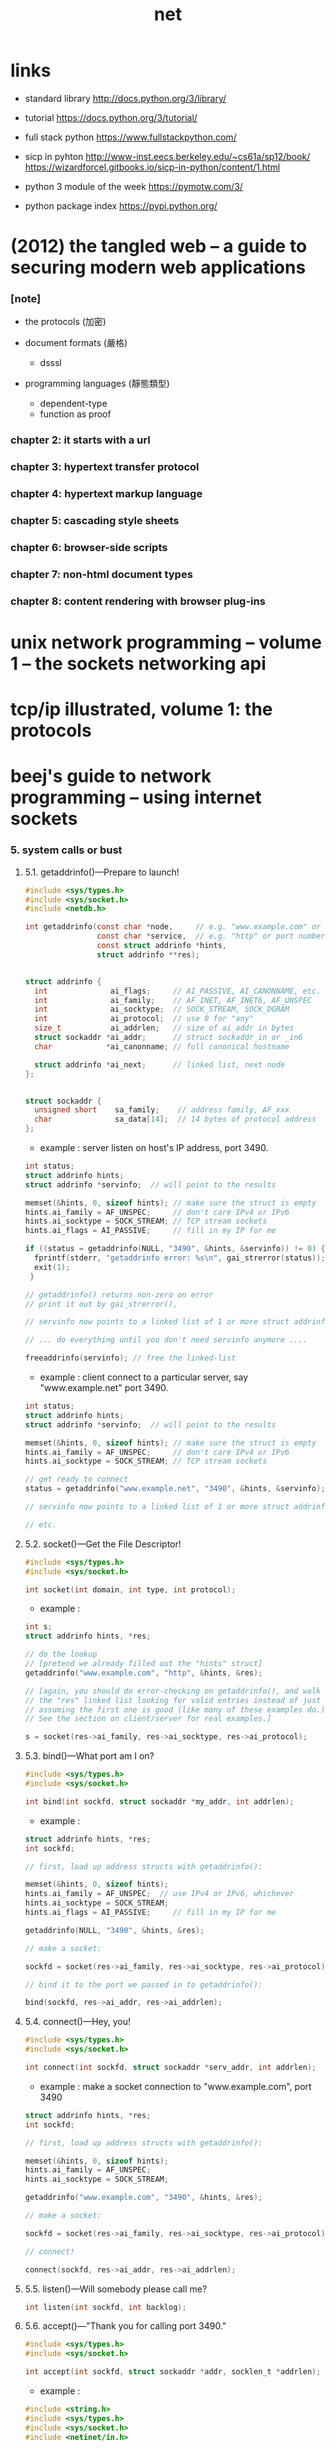 #+title: net

* *links*

  - standard library
    http://docs.python.org/3/library/

  - tutorial
    https://docs.python.org/3/tutorial/

  - full stack python
    https://www.fullstackpython.com/

  - sicp in pyhton
    http://www-inst.eecs.berkeley.edu/~cs61a/sp12/book/
    https://wizardforcel.gitbooks.io/sicp-in-python/content/1.html

  - python 3 module of the week
    https://pymotw.com/3/

  - python package index
    https://pypi.python.org/

* (2012) the tangled web -- a guide to securing modern web applications

*** [note]

    - the protocols (加密)

    - document formats (嚴格)
      - dsssl

    - programming languages (靜態類型)
      - dependent-type
      - function as proof

*** chapter 2: it starts with a url

*** chapter 3: hypertext transfer protocol

*** chapter 4: hypertext markup language

*** chapter 5: cascading style sheets

*** chapter 6: browser-side scripts

*** chapter 7: non-html document types

*** chapter 8: content rendering with browser plug-ins

* unix network programming -- volume 1 -- the sockets networking api
* tcp/ip illustrated, volume 1: the protocols
* beej's guide to network programming -- using internet sockets

*** 5. system calls or bust

***** 5.1. getaddrinfo()—Prepare to launch!

      #+begin_src c
      #include <sys/types.h>
      #include <sys/socket.h>
      #include <netdb.h>

      int getaddrinfo(const char *node,     // e.g. "www.example.com" or IP
                      const char *service,  // e.g. "http" or port number
                      const struct addrinfo *hints,
                      struct addrinfo **res);


      struct addrinfo {
        int              ai_flags;     // AI_PASSIVE, AI_CANONNAME, etc.
        int              ai_family;    // AF_INET, AF_INET6, AF_UNSPEC
        int              ai_socktype;  // SOCK_STREAM, SOCK_DGRAM
        int              ai_protocol;  // use 0 for "any"
        size_t           ai_addrlen;   // size of ai_addr in bytes
        struct sockaddr *ai_addr;      // struct sockaddr_in or _in6
        char            *ai_canonname; // full canonical hostname

        struct addrinfo *ai_next;      // linked list, next node
      };


      struct sockaddr {
        unsigned short    sa_family;    // address family, AF_xxx
        char              sa_data[14];  // 14 bytes of protocol address
      };
      #+end_src

      - example :
        server listen on host's IP address, port 3490.

      #+begin_src c
      int status;
      struct addrinfo hints;
      struct addrinfo *servinfo;  // will point to the results

      memset(&hints, 0, sizeof hints); // make sure the struct is empty
      hints.ai_family = AF_UNSPEC;     // don't care IPv4 or IPv6
      hints.ai_socktype = SOCK_STREAM; // TCP stream sockets
      hints.ai_flags = AI_PASSIVE;     // fill in my IP for me

      if ((status = getaddrinfo(NULL, "3490", &hints, &servinfo)) != 0) {
        fprintf(stderr, "getaddrinfo error: %s\n", gai_strerror(status));
        exit(1);
       }

      // getaddrinfo() returns non-zero on error
      // print it out by gai_strerror(),

      // servinfo now points to a linked list of 1 or more struct addrinfos

      // ... do everything until you don't need servinfo anymore ....

      freeaddrinfo(servinfo); // free the linked-list
      #+end_src

      - example :
        client connect to a particular server,
        say "www.example.net"
        port 3490.

      #+begin_src c
      int status;
      struct addrinfo hints;
      struct addrinfo *servinfo;  // will point to the results

      memset(&hints, 0, sizeof hints); // make sure the struct is empty
      hints.ai_family = AF_UNSPEC;     // don't care IPv4 or IPv6
      hints.ai_socktype = SOCK_STREAM; // TCP stream sockets

      // get ready to connect
      status = getaddrinfo("www.example.net", "3490", &hints, &servinfo);

      // servinfo now points to a linked list of 1 or more struct addrinfos

      // etc.
      #+end_src

***** 5.2. socket()—Get the File Descriptor!

      #+begin_src c
      #include <sys/types.h>
      #include <sys/socket.h>

      int socket(int domain, int type, int protocol);
      #+end_src

      - example :

      #+begin_src c
      int s;
      struct addrinfo hints, *res;

      // do the lookup
      // [pretend we already filled out the "hints" struct]
      getaddrinfo("www.example.com", "http", &hints, &res);

      // [again, you should do error-checking on getaddrinfo(), and walk
      // the "res" linked list looking for valid entries instead of just
      // assuming the first one is good (like many of these examples do.)
      // See the section on client/server for real examples.]

      s = socket(res->ai_family, res->ai_socktype, res->ai_protocol);
      #+end_src

***** 5.3. bind()—What port am I on?

      #+begin_src c
      #include <sys/types.h>
      #include <sys/socket.h>

      int bind(int sockfd, struct sockaddr *my_addr, int addrlen);
      #+end_src

      - example :

      #+begin_src c
      struct addrinfo hints, *res;
      int sockfd;

      // first, load up address structs with getaddrinfo():

      memset(&hints, 0, sizeof hints);
      hints.ai_family = AF_UNSPEC;  // use IPv4 or IPv6, whichever
      hints.ai_socktype = SOCK_STREAM;
      hints.ai_flags = AI_PASSIVE;     // fill in my IP for me

      getaddrinfo(NULL, "3490", &hints, &res);

      // make a socket:

      sockfd = socket(res->ai_family, res->ai_socktype, res->ai_protocol);

      // bind it to the port we passed in to getaddrinfo():

      bind(sockfd, res->ai_addr, res->ai_addrlen);
      #+end_src

***** 5.4. connect()—Hey, you!

      #+begin_src c
      #include <sys/types.h>
      #include <sys/socket.h>

      int connect(int sockfd, struct sockaddr *serv_addr, int addrlen);
      #+end_src

      - example :
        make a socket connection to "www.example.com", port 3490

      #+begin_src c
      struct addrinfo hints, *res;
      int sockfd;

      // first, load up address structs with getaddrinfo():

      memset(&hints, 0, sizeof hints);
      hints.ai_family = AF_UNSPEC;
      hints.ai_socktype = SOCK_STREAM;

      getaddrinfo("www.example.com", "3490", &hints, &res);

      // make a socket:

      sockfd = socket(res->ai_family, res->ai_socktype, res->ai_protocol);

      // connect!

      connect(sockfd, res->ai_addr, res->ai_addrlen);
      #+end_src

***** 5.5. listen()—Will somebody please call me?

      #+begin_src c
      int listen(int sockfd, int backlog);
      #+end_src

***** 5.6. accept()—"Thank you for calling port 3490."

      #+begin_src c
      #include <sys/types.h>
      #include <sys/socket.h>

      int accept(int sockfd, struct sockaddr *addr, socklen_t *addrlen);
      #+end_src

      - example :

      #+begin_src c
      #include <string.h>
      #include <sys/types.h>
      #include <sys/socket.h>
      #include <netinet/in.h>

      #define MYPORT "3490"  // the port users will be connecting to
      #define BACKLOG 10     // how many pending connections queue will hold

      int main(void) {
        struct sockaddr_storage their_addr;
        socklen_t addr_size;
        struct addrinfo hints, *res;
        int sockfd, new_fd;

        // !! don't forget your error checking for these calls !!

        // first, load up address structs with getaddrinfo():

        memset(&hints, 0, sizeof hints);
        hints.ai_family = AF_UNSPEC;  // use IPv4 or IPv6, whichever
        hints.ai_socktype = SOCK_STREAM;
        hints.ai_flags = AI_PASSIVE;     // fill in my IP for me

        getaddrinfo(NULL, MYPORT, &hints, &res);

        // make a socket, bind it, and listen on it:

        sockfd = socket(res->ai_family, res->ai_socktype, res->ai_protocol);
        bind(sockfd, res->ai_addr, res->ai_addrlen);
        listen(sockfd, BACKLOG);

        // now accept an incoming connection:

        addr_size = sizeof their_addr;
        new_fd = accept(sockfd, (struct sockaddr *)&their_addr, &addr_size);

        // ready to communicate on socket descriptor new_fd!
        // ...
      }
      #+end_src

***** 5.7. send() and recv()—Talk to me, baby!

***** 5.8. sendto() and recvfrom()—Talk to me, DGRAM-style

***** 5.9. close() and shutdown()—Get outta my face!

***** 5.10. getpeername()—Who are you?

***** 5.11. gethostname()—Who am I?

* foundations of python network programming

*** Chapter 1: Introduction to Client-Server Networking

*** Chapter 2: UDP

*** Chapter 3: TCP

*** Chapter 4: Socket Names and DNS

*** Chapter 5: Network Data and Network Errors

*** Chapter 6: TLS/SSL

*** Chapter 7: Server Architecture

*** Chapter 8: Caches and Message Queues

*** Chapter 9: HTTP Clients

*** Chapter 10: HTTP Servers

*** Chapter 11: The World Wide Web

*** Chapter 12: Building and Parsing E-Mail

*** Chapter 13: SMTP

*** Chapter 14: POP

*** Chapter 15: IMAP

*** Chapter 16: Telnet and SSH

*** Chapter 17: FTP

*** Chapter 18: RPC

